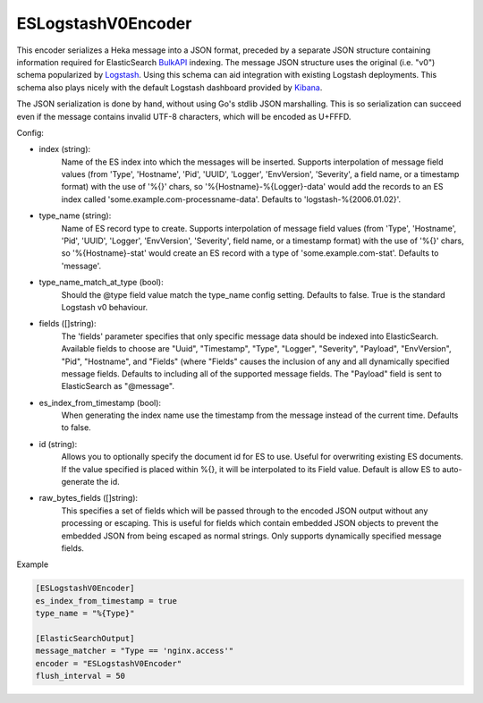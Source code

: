 
ESLogstashV0Encoder
=================

This encoder serializes a Heka message into a JSON format, preceded by a
separate JSON structure containing information required for ElasticSearch
`BulkAPI
<http://www.elasticsearch.org/guide/en/elasticsearch/reference/current/docs-
bulk.html>`_ indexing. The message JSON structure uses the original (i.e.
"v0") schema popularized by `Logstash <http://logstash.net/>`_. Using this
schema can aid integration with existing Logstash deployments. This schema
also plays nicely with the default Logstash dashboard provided by `Kibana
<http://www.elasticsearch.org/overview/kibana/>`_.

The JSON serialization is done by hand, without using Go's stdlib JSON
marshalling. This is so serialization can succeed even if the message contains
invalid UTF-8 characters, which will be encoded as U+FFFD.

.. _eslogstashv0encoder_settings

Config:

- index (string):
    Name of the ES index into which the messages will be inserted. Supports
    interpolation of message field values (from 'Type', 'Hostname', 'Pid',
    'UUID', 'Logger', 'EnvVersion', 'Severity', a field name, or a timestamp
    format) with the use of '%{}' chars, so '%{Hostname}-%{Logger}-data' would
    add the records to an ES index called 'some.example.com-processname-data'.
    Defaults to 'logstash-%{2006.01.02}'.
- type_name (string):
    Name of ES record type to create. Supports interpolation of message field
    values (from 'Type', 'Hostname', 'Pid', 'UUID', 'Logger', 'EnvVersion',
    'Severity', field name, or a timestamp format) with the use of '%{}'
    chars, so '%{Hostname}-stat' would create an ES record with a type of
    'some.example.com-stat'. Defaults to 'message'.
- type_name_match_at_type (bool):
    Should the @type field value match the type_name config setting. Defaults
    to false. True is the standard Logstash v0 behaviour.
- fields ([]string):
    The 'fields' parameter specifies that only specific message data should be
    indexed into ElasticSearch. Available fields to choose are "Uuid",
    "Timestamp", "Type", "Logger", "Severity", "Payload", "EnvVersion", "Pid",
    "Hostname", and "Fields" (where "Fields" causes the inclusion of any and
    all dynamically specified message fields. Defaults to including all of the
    supported message fields. The "Payload" field is sent to ElasticSearch as
    "@message".
- es_index_from_timestamp (bool):
    When generating the index name use the timestamp from the message instead
    of the current time. Defaults to false.
- id (string):
    Allows you to optionally specify the document id for ES to use. Useful for
    overwriting existing ES documents. If the value specified is placed within
    %{}, it will be interpolated to its Field value. Default is allow ES to
    auto-generate the id.
- raw_bytes_fields ([]string):
    This specifies a set of fields which will be passed through to the encoded
    JSON output without any processing or escaping. This is useful for fields
    which contain embedded JSON objects to prevent the embedded JSON from
    being escaped as normal strings. Only supports dynamically specified
    message fields.

Example

.. code-block:: ini

	[ESLogstashV0Encoder]
	es_index_from_timestamp = true
	type_name = "%{Type}"

	[ElasticSearchOutput]
	message_matcher = "Type == 'nginx.access'"
	encoder = "ESLogstashV0Encoder"
	flush_interval = 50